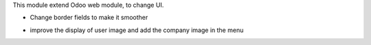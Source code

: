 This module extend Odoo web module, to change UI.

* Change border fields to make it smoother

.. image:: ../static/description/product_product_form.png

* improve the display of user image and add the company image in the menu

.. image:: ../static/description/menu.png

